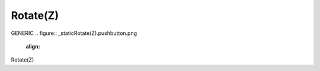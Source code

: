 Rotate(Z)
*********************
GENERIC
.. figure:: _static\Rotate(Z).pushbutton.png
    :align: 
Rotate(Z)